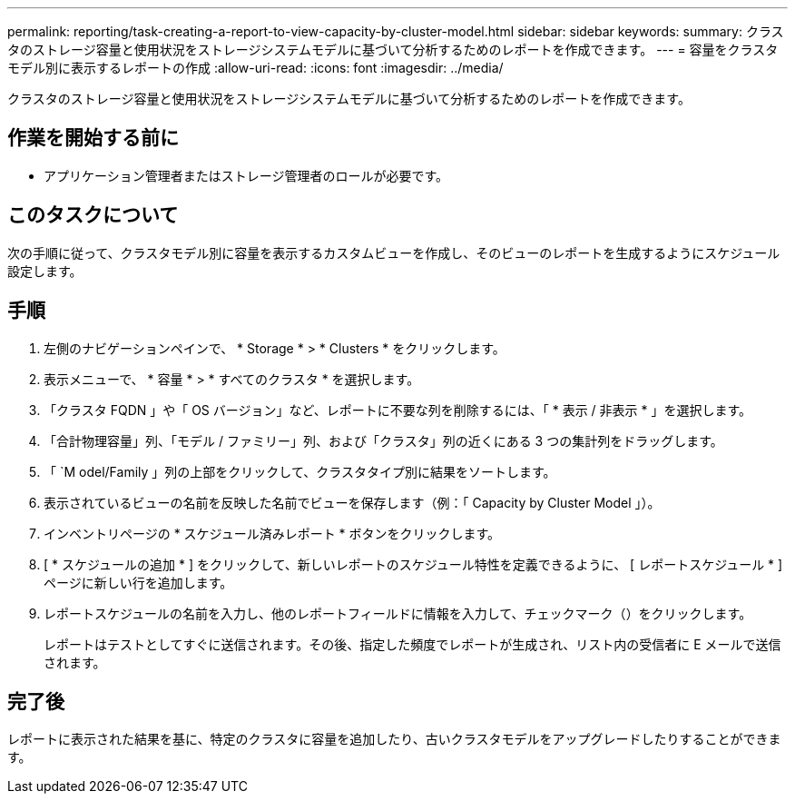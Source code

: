 ---
permalink: reporting/task-creating-a-report-to-view-capacity-by-cluster-model.html 
sidebar: sidebar 
keywords:  
summary: クラスタのストレージ容量と使用状況をストレージシステムモデルに基づいて分析するためのレポートを作成できます。 
---
= 容量をクラスタモデル別に表示するレポートの作成
:allow-uri-read: 
:icons: font
:imagesdir: ../media/


[role="lead"]
クラスタのストレージ容量と使用状況をストレージシステムモデルに基づいて分析するためのレポートを作成できます。



== 作業を開始する前に

* アプリケーション管理者またはストレージ管理者のロールが必要です。




== このタスクについて

次の手順に従って、クラスタモデル別に容量を表示するカスタムビューを作成し、そのビューのレポートを生成するようにスケジュール設定します。



== 手順

. 左側のナビゲーションペインで、 * Storage * > * Clusters * をクリックします。
. 表示メニューで、 * 容量 * > * すべてのクラスタ * を選択します。
. 「クラスタ FQDN 」や「 OS バージョン」など、レポートに不要な列を削除するには、「 * 表示 / 非表示 * 」を選択します。
. 「合計物理容量」列、「モデル / ファミリー」列、および「クラスタ」列の近くにある 3 つの集計列をドラッグします。
. 「 `M odel/Family 」列の上部をクリックして、クラスタタイプ別に結果をソートします。
. 表示されているビューの名前を反映した名前でビューを保存します（例：「 Capacity by Cluster Model 」）。
. インベントリページの * スケジュール済みレポート * ボタンをクリックします。
. [ * スケジュールの追加 * ] をクリックして、新しいレポートのスケジュール特性を定義できるように、 [ レポートスケジュール * ] ページに新しい行を追加します。
. レポートスケジュールの名前を入力し、他のレポートフィールドに情報を入力して、チェックマーク（image:../media/blue-check.gif[""]）をクリックします。
+
レポートはテストとしてすぐに送信されます。その後、指定した頻度でレポートが生成され、リスト内の受信者に E メールで送信されます。





== 完了後

レポートに表示された結果を基に、特定のクラスタに容量を追加したり、古いクラスタモデルをアップグレードしたりすることができます。
